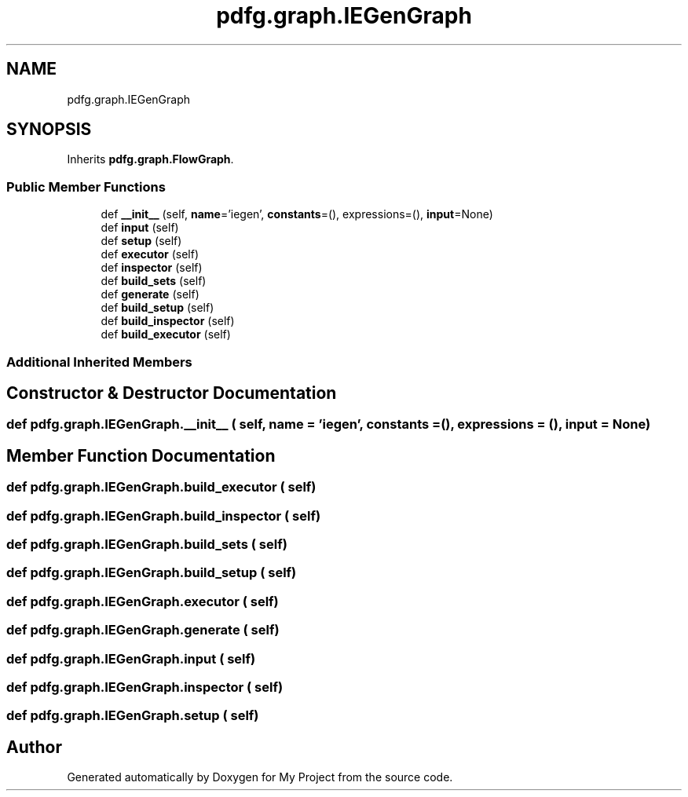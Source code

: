 .TH "pdfg.graph.IEGenGraph" 3 "Sun Jul 12 2020" "My Project" \" -*- nroff -*-
.ad l
.nh
.SH NAME
pdfg.graph.IEGenGraph
.SH SYNOPSIS
.br
.PP
.PP
Inherits \fBpdfg\&.graph\&.FlowGraph\fP\&.
.SS "Public Member Functions"

.in +1c
.ti -1c
.RI "def \fB__init__\fP (self, \fBname\fP='iegen', \fBconstants\fP=(), expressions=(), \fBinput\fP=None)"
.br
.ti -1c
.RI "def \fBinput\fP (self)"
.br
.ti -1c
.RI "def \fBsetup\fP (self)"
.br
.ti -1c
.RI "def \fBexecutor\fP (self)"
.br
.ti -1c
.RI "def \fBinspector\fP (self)"
.br
.ti -1c
.RI "def \fBbuild_sets\fP (self)"
.br
.ti -1c
.RI "def \fBgenerate\fP (self)"
.br
.ti -1c
.RI "def \fBbuild_setup\fP (self)"
.br
.ti -1c
.RI "def \fBbuild_inspector\fP (self)"
.br
.ti -1c
.RI "def \fBbuild_executor\fP (self)"
.br
.in -1c
.SS "Additional Inherited Members"
.SH "Constructor & Destructor Documentation"
.PP 
.SS "def pdfg\&.graph\&.IEGenGraph\&.__init__ ( self,  name = \fC'iegen'\fP,  constants = \fC()\fP,  expressions = \fC()\fP,  input = \fCNone\fP)"

.SH "Member Function Documentation"
.PP 
.SS "def pdfg\&.graph\&.IEGenGraph\&.build_executor ( self)"

.SS "def pdfg\&.graph\&.IEGenGraph\&.build_inspector ( self)"

.SS "def pdfg\&.graph\&.IEGenGraph\&.build_sets ( self)"

.SS "def pdfg\&.graph\&.IEGenGraph\&.build_setup ( self)"

.SS "def pdfg\&.graph\&.IEGenGraph\&.executor ( self)"

.SS "def pdfg\&.graph\&.IEGenGraph\&.generate ( self)"

.SS "def pdfg\&.graph\&.IEGenGraph\&.input ( self)"

.SS "def pdfg\&.graph\&.IEGenGraph\&.inspector ( self)"

.SS "def pdfg\&.graph\&.IEGenGraph\&.setup ( self)"


.SH "Author"
.PP 
Generated automatically by Doxygen for My Project from the source code\&.
